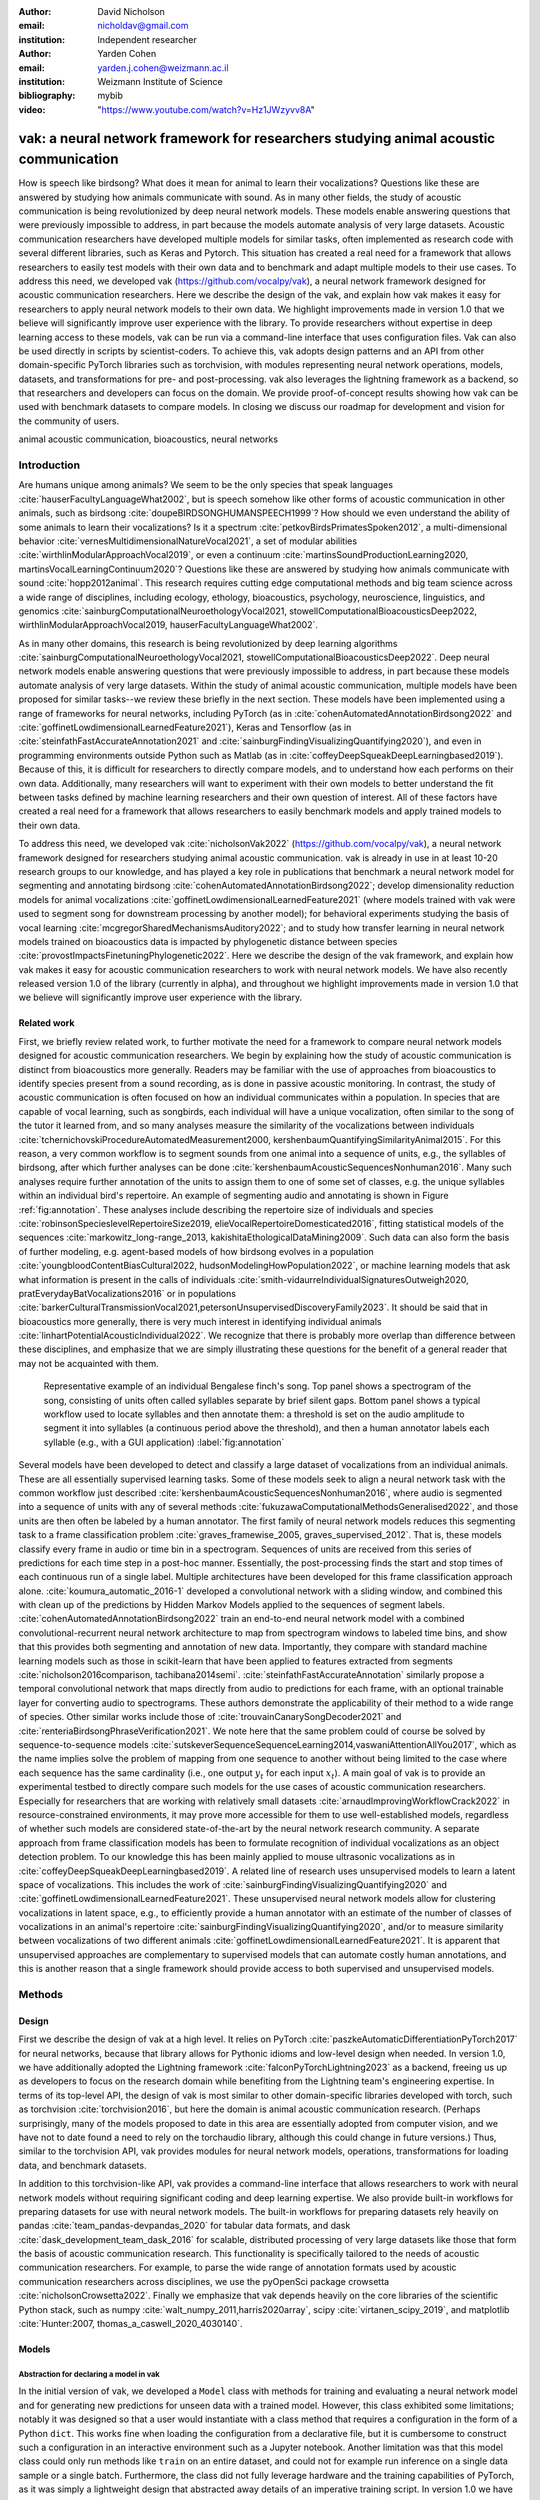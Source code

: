 :author: David Nicholson
:email: nicholdav@gmail.com
:institution: Independent researcher

:author: Yarden Cohen
:email: yarden.j.cohen@weizmann.ac.il
:institution: Weizmann Institute of Science

:bibliography: mybib

:video: "https://www.youtube.com/watch?v=Hz1JWzyvv8A"

--------------------------------------------------------------------------------------
vak: a neural network framework for researchers studying animal acoustic communication
--------------------------------------------------------------------------------------

.. class:: abstract

How is speech like birdsong? What does it mean for animal to learn their vocalizations?
Questions like these are answered by studying how animals communicate with sound.
As in many other fields, the study of acoustic communication is being revolutionized by deep neural network models.
These models enable answering questions that were previously impossible to address,
in part because the models automate analysis of very large datasets. Acoustic communication researchers
have developed multiple models for similar tasks, often implemented as research code with several different libraries,
such as Keras and Pytorch. This situation has created a real need for a framework
that allows researchers to easily test models with their own data and to benchmark
and adapt multiple models to their use cases. To address this need, we developed vak (https://github.com/vocalpy/vak),
a neural network framework designed for acoustic communication researchers. Here we describe the design of the vak,
and explain how vak makes it easy for researchers to apply neural network models to their own data.
We highlight improvements made in version 1.0 that we believe will significantly improve user experience with the library.
To provide researchers without expertise in deep learning access to these models,
vak can be run via a command-line interface that uses configuration files.
Vak can also be used directly in scripts by scientist-coders. To achieve this, vak adopts design patterns and
an API from other domain-specific PyTorch libraries such as torchvision, with modules representing
neural network operations, models, datasets, and transformations for pre- and post-processing.
vak also leverages the lightning framework as a backend, so that researchers and developers can focus on the domain.
We provide proof-of-concept results showing how vak can be used with benchmark datasets to compare models.
In closing we discuss our roadmap for development and vision for the community of users.

.. class:: keywords

   animal acoustic communication, bioacoustics, neural networks

.. _intro:

Introduction
------------

Are humans unique among animals? We seem to be the only species that speak languages :cite:`hauserFacultyLanguageWhat2002`,
but is speech somehow like other forms of acoustic communication in other animals, such as birdsong :cite:`doupeBIRDSONGHUMANSPEECH1999`?
How should we even understand the ability of some animals to learn their vocalizations? 
Is it a spectrum :cite:`petkovBirdsPrimatesSpoken2012`, 
a multi-dimensional behavior :cite:`vernesMultidimensionalNatureVocal2021`, 
a set of modular abilities :cite:`wirthlinModularApproachVocal2019`, 
or even a continuum :cite:`martinsSoundProductionLearning2020, martinsVocalLearningContinuum2020`? 
Questions like these are answered by studying how animals communicate with sound :cite:`hopp2012animal`. 
This research requires cutting edge computational methods and big team science across a wide range of disciplines, 
including ecology, ethology, bioacoustics, psychology, neuroscience, linguistics, 
and genomics :cite:`sainburgComputationalNeuroethologyVocal2021, stowellComputationalBioacousticsDeep2022, wirthlinModularApproachVocal2019, hauserFacultyLanguageWhat2002`.

As in many other domains, this research is being revolutionized by
deep learning algorithms :cite:`sainburgComputationalNeuroethologyVocal2021, stowellComputationalBioacousticsDeep2022`.
Deep neural network models enable answering questions that were previously impossible to address,
in part because these models automate analysis of very large datasets.
Within the study of animal acoustic communication, multiple models have been proposed
for similar tasks--we review these briefly in the next section.
These models have been implemented using a range of frameworks for neural networks,
including PyTorch (as in :cite:`cohenAutomatedAnnotationBirdsong2022` and :cite:`goffinetLowdimensionalLearnedFeature2021`),
Keras and Tensorflow (as in :cite:`steinfathFastAccurateAnnotation2021` and :cite:`sainburgFindingVisualizingQuantifying2020`),
and even in programming environments outside Python such as Matlab (as in :cite:`coffeyDeepSqueakDeepLearningbased2019`).
Because of this, it is difficult for researchers to directly compare models,
and to understand how each performs on their own data.
Additionally, many researchers will want to experiment with their own models
to better understand the fit between tasks defined by machine learning researchers and their own question of interest.
All of these factors have created a real need for a framework that allows researchers to easily benchmark models
and apply trained models to their own data.

To address this need, we developed vak :cite:`nicholsonVak2022` (https://github.com/vocalpy/vak),
a neural network framework designed for researchers studying animal acoustic communication.
vak is already in use in at least 10-20 research groups to our knowledge,
and has played a key role in publications that
benchmark a neural network model for segmenting and annotating birdsong :cite:`cohenAutomatedAnnotationBirdsong2022`;
develop dimensionality reduction models for animal vocalizations :cite:`goffinetLowdimensionalLearnedFeature2021`
(where models trained with vak were used to segment song for downstream processing by another model);
for behavioral experiments studying the basis of vocal learning  :cite:`mcgregorSharedMechanismsAuditory2022`;
and to study how transfer learning in neural network models trained on bioacoustics data
is impacted by phylogenetic distance between species :cite:`provostImpactsFinetuningPhylogenetic2022`.
Here we describe the design of the vak framework, and explain how vak makes it easy
for acoustic communication researchers to work with neural network models.
We have also recently released version 1.0 of the library (currently in alpha),
and throughout we highlight improvements made in version 1.0 that we believe will significantly improve user experience
with the library.

.. _related-work:

Related work
============

First, we briefly review related work, to further motivate the need for a framework
to compare neural network models designed for acoustic communication researchers.
We begin by explaining how the study of acoustic communication is distinct from bioacoustics more generally.
Readers may be familiar with the use of approaches from bioacoustics to identify species present from a sound recording,
as is done in passive acoustic monitoring. In contrast, the study of acoustic communication
is often focused on how an individual communicates within a population.
In species that are capable of vocal learning, such as songbirds, each individual will have a unique vocalization,
often similar to the song of the tutor it learned from,
and so many analyses measure the similarity of the vocalizations
between individuals :cite:`tchernichovskiProcedureAutomatedMeasurement2000, kershenbaumQuantifyingSimilarityAnimal2015`.
For this reason, a very common workflow is to segment sounds from one animal into a sequence of units,
e.g., the syllables of birdsong, after which further analyses can be done :cite:`kershenbaumAcousticSequencesNonhuman2016`.
Many such analyses require further annotation of the units to assign them to one of some set of classes,
e.g. the unique syllables within an individual bird's repertoire.
An example of segmenting audio and annotating is shown in
Figure :ref:`fig:annotation`. These analyses include describing the repertoire size of individuals
and species :cite:`robinsonSpecieslevelRepertoireSize2019, elieVocalRepertoireDomesticated2016`,
fitting statistical models of the sequences :cite:`markowitz_long-range_2013, kakishitaEthologicalDataMining2009`.
Such data can also form the basis of further modeling,
e.g. agent-based models of how birdsong evolves
in a population :cite:`youngbloodContentBiasCultural2022, hudsonModelingHowPopulation2022`,
or machine learning models that ask what information is present
in the calls of individuals :cite:`smith-vidaurreIndividualSignaturesOutweigh2020, pratEverydayBatVocalizations2016`
or in populations :cite:`barkerCulturalTransmissionVocal2021,petersonUnsupervisedDiscoveryFamily2023`.
It should be said that in bioacoustics more generally, there is very much interest in identifying
individual animals :cite:`linhartPotentialAcousticIndividual2022`.
We recognize that there is probably more overlap than difference between these disciplines,
and emphasize that we are simply illustrating these questions
for the benefit of a general reader that may not be acquainted with them.


.. figure:: fig-annotation-bengalese-finch.png

   Representative example of an individual Bengalese finch's song.
   Top panel shows a spectrogram of the song, consisting of units often called syllables
   separate by brief silent gaps.
   Bottom panel shows a typical workflow used to locate syllables and then annotate them:
   a threshold is set on the audio amplitude to segment it into syllables
   (a continuous period above the threshold), and then a human annotator labels each syllable
   (e.g., with a GUI application) :label:`fig:annotation`

Several models have been developed to detect and classify a large dataset of vocalizations from an individual animals.
These are all essentially supervised learning tasks. Some of these models seek to align a neural network task
with the common workflow just described :cite:`kershenbaumAcousticSequencesNonhuman2016`,
where audio is segmented into a sequence of units
with any of several methods :cite:`fukuzawaComputationalMethodsGeneralised2022`,
and those units are then often be labeled by a human annotator.
The first family of neural network models reduces this segmenting task to a
frame classification problem :cite:`graves_framewise_2005, graves_supervised_2012`.
That is, these models classify every frame in audio or time bin in a spectrogram.
Sequences of units are received from this series of predictions for each time step in a post-hoc manner.
Essentially, the post-processing finds the start and stop times of each continuous run of a single label.
Multiple architectures have been developed for this frame classification approach alone.
:cite:`koumura_automatic_2016-1` developed a convolutional network with a sliding window,
and combined this with clean up of the predictions by Hidden Markov Models applied to the sequences of segment labels.
:cite:`cohenAutomatedAnnotationBirdsong2022` train an end-to-end neural network model with a
combined convolutional-recurrent neural network architecture to map from spectrogram windows to labeled time bins,
and show that this provides both segmenting and annotation of new data.
Importantly, they compare with standard machine learning models such as those in scikit-learn
that have been applied to features extracted from segments :cite:`nicholson2016comparison, tachibana2014semi`.
:cite:`steinfathFastAccurateAnnotation` similarly propose a temporal convolutional network
that maps directly from audio to predictions for each frame, with an optional trainable layer
for converting audio to spectrograms.
These authors demonstrate the applicability of their method to a wide range of species.
Other similar works include those of :cite:`trouvainCanarySongDecoder2021`
and :cite:`renteriaBirdsongPhraseVerification2021`.
We note here that the same problem could of course be solved by
sequence-to-sequence models :cite:`sutskeverSequenceSequenceLearning2014,vaswaniAttentionAllYou2017`,
which as the name implies solve the problem of mapping from one sequence to another
without being limited to the case where each sequence has the same cardinality
(i.e., one output :math:`y_t` for each input :math:`x_t`).
A main goal of vak is to provide an experimental testbed to directly compare such models
for the use cases of acoustic communication researchers.
Especially for researchers that are working with relatively small datasets :cite:`arnaudImprovingWorkflowCrack2022`
in resource-constrained environments, it may prove more accessible for them to use well-established models,
regardless of whether such models are considered state-of-the-art by the neural network research community.
A separate approach from frame classification models has been to formulate recognition of individual vocalizations
as an object detection problem. To our knowledge this has been mainly applied to mouse ultrasonic vocalizations
as in :cite:`coffeyDeepSqueakDeepLearningbased2019`. A related line of research uses unsupervised models
to learn a latent space of vocalizations. This includes the work of :cite:`sainburgFindingVisualizingQuantifying2020`
and :cite:`goffinetLowdimensionalLearnedFeature2021`. These unsupervised neural network models allow for
clustering vocalizations in latent space, e.g., to efficiently provide a human annotator
with an estimate of the number of classes of vocalizations
in an animal's repertoire :cite:`sainburgFindingVisualizingQuantifying2020`,
and/or to measure similarity between vocalizations
of two different animals :cite:`goffinetLowdimensionalLearnedFeature2021`.
It is apparent that unsupervised approaches are complementary to supervised models
that can automate costly human annotations, and this is another reason that a single framework
should provide access to both supervised and unsupervised models.

.. _methods:

Methods
-------

.. _design:

Design
======

First we describe the design of vak at a high level.
It relies on PyTorch :cite:`paszkeAutomaticDifferentiationPyTorch2017` for neural networks,
because that library allows for Pythonic idioms and low-level design when needed.
In version 1.0, we have additionally adopted the Lightning framework :cite:`falconPyTorchLightning2023` as a backend,
freeing us up as developers to focus on the research domain while benefiting
from the Lightning team's engineering expertise. In terms of its top-level API,
the design of vak is most similar to other domain-specific libraries developed with torch,
such as torchvision :cite:`torchvision2016`, but here the domain is animal acoustic communication research.
(Perhaps surprisingly, many of the models proposed to date in this area are essentially adopted from computer vision,
and we have not to date found a need to rely on the torchaudio library, although this could change in future versions.)
Thus, similar to the torchvision API, vak provides modules for
neural network models, operations, transformations for loading data, and benchmark datasets.

In addition to this torchvision-like API, vak provides a command-line interface
that allows researchers to work with neural network models
without requiring significant coding and deep learning expertise.
We also provide built-in workflows for preparing datasets for use with neural network models.
The built-in workflows for preparing datasets rely heavily on pandas :cite:`team_pandas-devpandas_2020`
for tabular data formats, and dask :cite:`dask_development_team_dask_2016` for scalable, distributed processing
of very large datasets like those that form the basis of acoustic communication research.
This functionality is specifically tailored to the needs of acoustic communication researchers.
For example, to parse the wide range of annotation formats used by
acoustic communication researchers across disciplines,
we use the pyOpenSci package crowsetta :cite:`nicholsonCrowsetta2022`.
Finally we emphasize that vak depends heavily on the core libraries of the scientific Python stack,
such as numpy :cite:`walt_numpy_2011,harris2020array`, scipy :cite:`virtanen_scipy_2019`,
and matplotlib :cite:`Hunter:2007, thomas_a_caswell_2020_4030140`.

.. _models:

Models
======

Abstraction for declaring a model in vak
~~~~~~~~~~~~~~~~~~~~~~~~~~~~~~~~~~~~~~~~

In the initial version of vak, we developed a ``Model`` class with methods
for training and evaluating a neural network model and for generating new predictions for unseen data with a trained model.
However, this class exhibited some limitations; notably it was designed so that a user would instantiate 
with a class method that requires a configuration in the form of a Python ``dict``. 
This works fine when loading the configuration from a declarative file, 
but it is cumbersome to construct such a configuration in an interactive environment such as a Jupyter notebook. 
Another limitation was that this model class could only run methods like ``train`` on an entire dataset, 
and could not for example run inference on a single data sample or a single batch. 
Furthermore, the class did not fully leverage hardware and the training capabilities of PyTorch, 
as it was simply a lightweight design that abstracted away details of an imperative training script.
In version 1.0 we have addressed these issues by adopting the lightning library as a backend. 
This allows us to leverage the engineering strengths of the lightning developers while we focus on the domain-specific details 
that our framework needs to provide. We additionally sought to make it possible for researchers 
to make use of this framework as simply as possible. 
Our design is focused on a user who wants to explore how different architectures impact performance, 
within an established task and data processing pipeline as defined by our framework. 
To achieve this, we declare a set of abstractions.
First, we require that a model be defined using a ``vak.models.ModelDefinition``. 
This model definition takes the form a dataclass with four required attributes: ``network``, ``loss``, ``optimizer``, and ``metrics``. 
In other words, this abstraction considers the minimum definition of a neural network model 
to include not only the network architecture but additionally the loss function, the optimizer, and metrics. 
This definition is in line with those adopted by other frameworks, notably the Lightning library itself.

To relate a model as declared with a ``ModelDefinition`` to the machine learning tasks that we implement within the vak framework,
we introduce the concept of model *families*. A model family is represented by a sub-class of the core ``LightningModel`` class,
with each class representing a family having set implementations of the training step, validation step, and prediction step. 
In this way, model families are defined operationally: a model can belong to a family if it accepts the inputs provided by logic 
within the training, validation, and prediction steps, and the model also produces the appropriate outputs needed within those same steps.
To link a ``ModelDefinition`` to a family, we provide a decorator, ``vak.models.model``,
that is applied to the dataclass representing the model definition, 
and takes as an argument the name of one of the classes representing a family of models. 
To make this abstraction slightly clearer, we include in the following listing the definition of the TweetyNet model within our framework:


.. code-block:: python

   from vak.models import (
       model,
       WindowedFrameClassificationModel
   )
   
   @model(family=WindowedFrameClassificationModel)
   class TweetyNet:
       network = nets.TweetyNet
       loss = torch.nn.CrossEntropyLoss
       optimizer = torch.optim.Adam
       metrics = {'acc': metrics.Accuracy,
                  'levenshtein': metrics.Levenshtein,
                  'segment_error_rate': metrics.SegmentErrorRate,
                  'loss': torch.nn.CrossEntropyLoss`
       default_config = {
           'optimizer':
               {'lr': 0.003`
               {'lr': 0.003}
           }


.. _model-families:

Model families
~~~~~~~~~~~~~~

Having introduced the abstraction needed to declare models within the vak framework,
we now describe the families we have implemented to date.

**Windowed frame classification model.** As described in Section :ref:`related-work`,
one way to formulate the problem of segmenting audio into sequences of units
so that it can solved by neural networks
is to classify each frame of audio, or a spectrogram produced from that audio,
and to then recover segments from this series of labeled frames.

This problem formulation works,
but an issue arises from the fact that audio signals used by acoustic communication
researchers very often vary in length.
E.g., a bout of Bengalese finch birdsong can vary from 1-10 seconds,
and bouts of canary song can vary roughly from one to several minutes.
In contrast, the vast majority of neural network models assume a "rectangular" tensor as input and output,
in part because they were originally developed for computer vision applications applied to batch.
The simplest fix for this issue is to convert inputs of varying lengths into rectangular batches
with a combination of windowing and padding.
E.g., pick a window size $w$, find the minimum number of consecutive non-overlapping strides :math:`s` of that window
that will cover an entire input :math:`x` of length :math:`T`, :math:`s * w \ge T`, and then pad :math:`x`
to a new length :math:`T_{padded} = T + ((s * w) - T`.
This approach then requires a post-processing step where the outputs are stitched back together
into a single continuous sequence :math:`x_padded`, and the padding is removed by somehow tracking or denoting which time bins are padded,
e.g., with a separate vector that acts as a "padded" flag for each time bin.

Because more than one model has been developed that uses this post-processing approach to solve the problem of frame classification,
we define this as a family of models within vak, the ``WindowedFrameClassification`` model.
Both the TweetyNet model from :cite:`cohenAutomatedAnnotationBirdsong2022`
and the Deep Audio Segmenter (DAS) from :cite:`steinfathFastAccurateAnnotation2021` are examples of such models,
and we provide implementations of both in vak.

**Frame classification model.**

Of course, one need not assume that inputs are rectangular.
Many neural network libraries offer functionality for dealing with this in various ways.
For example, PyTorch provides an API for "packing" and "unpacking" sequences
that are fed into recurrent neural networks.
This is mainly meant for NLP researchers
that are training models on sequences of tokens of varying lengths,
but the same API can in principle be used for other modalities of data
such as the audio and spectrogram inputs we are concerned with here.
To provide a model that can accept inputs of varying lengths,
and remove the need for post-processing steps that stitch these batches of windows
back together into single sequences,
we provide a ``FrameClassificationModel``.
Below in Section :ref:`results` we compare the original TweetyNet,
that was trained on batches of random spectrogram windows,
with a new implementation that operates on entire bouts of song.
I.e., the original implementation is now a
``WindowedFrameClassification`` model within version 1.0 of vak,
and this new version is simply a ``FrameClassification`` model.

Neural network layers and operations
====================================

Like PyTorch, vak provides a module for neural network operations and layers.
At this time we offer a single operation,
a specialized cross-entropy loss function,
``vak.nn.loss.CrossEntropyLoss``.
This function is standard cross-entropy loss,
but it is adapted to work with the output of frame classification networks
that are padded because they use the pad-pack API of PyTorch.
This is needed for our ``FrameClassification`` family of models.

.. _transformations:

Transformations
===============

Like torchvision, vak provides a module for transformations of data
that will become input to a neural network model or will be applied
to the outputs of model, i.e., pre- and post-processing.

**Standardization of spectrograms.** A key transform that we provide for use during training is
the ``StandardizeSpect`` class,
that standardizes spectrograms so they are all
on the same scale, by subtracting off a mean and dividing by a
standard deviation
(often called "normalization").
This transform is distinct from the normalization
done by computer vision frameworks like torchvision,
because it normalizes separately for each frequency bin in the spectrogram,
doing so across all time bins.
Using a scikit-learn-like API,
this ``StandardizeSpect``
is fit to a set of spectrograms,
such as the training set.
The fit model is saved during training as part of the results
and then loaded automatically by vak for evaluation
or when generating predictions for new data.

**Transforms for labeled timebins.**
Many of the transforms we provide relate to
what we call *labeled timebins*,
that is, vectors where each element represents
a label for a time bin from a spectrogram or a sample in an audio signal.
These vectors of class labels are used as targets
when training models in a supervised setting to perform frame classification.

The ``from_segments`` transform is used when loading annotations
to produce a vector of labeled timebins from the segmented units,
which are specified in terms of their onset and offset times
along with their label.

Conversely, the ``to_segments`` takes a vector of labeled timebins
and returns segments, by finding each continuous run of labels
and then converting the onset and offsets from indices in the timebins vector
to times in seconds.
This post-processing transformation can be configured to perform
additional clean-up steps:
removing all segments less than a minimum duration,
and taking a "majority vote" within each series of labels
that are bordered by a "background" or "unlabeled" class.

In version 1.0,
we have added the ability to evaluate models
with and without the clean-up steps of the ``to_segments`` transform applied,
so that a user can easily understand
how the model is performing before and after these steps.
This enhancement allows users to replicate a finding
from :cite:`cohenAutomatedAnnotationBirdsong2022`,
which showed, while the TweetyNet model achieved quite low segment error rates
without post-processing, these simple clean-up steps
allowed for significant further reduction of error.
This finding was originally shown with an ad hoc analysis done with a script,
but is now available directly through vak.
This makes it easier for users to compare their model
to a sort of empirical upper bound on performance,
a strong baseline that indicates
the "room for improvement" any given model has.

One more transformation worth highlighting here is the ``to_labels``
transformation, that converts a vector of labeled timebins directly
to labels without recovering the onset or offset times.
Essentially this transform consists of a ``numpy.diff`` operation,
that we use to find the start of each run of continuous labels,
and we then take the label at the start of each run.
This transformation can be efficient when evaluating models
where we want to measure just the segment error rate.
(Of course we preclude the use of other metrics related to onset and offset times
when throwing away that information, but for some research questions the main goal is to simply have the correct labels for each segment.)

Metrics
=======

Vak additionally declares a ``metrics`` module
for evaluation metrics that are specific to acoustic communication models.
The main metric we have found it necessary to implement at this time
is the (Levenshtein) string edit distance, and its normalized form,
known in speech recognition as the word error rate.
Our results have shown that this metric is crucial
when evaluating frame classification models.
We provide a well-tested implementation
that fixes some errors in example implementations
and that is tailored to use with neural network models.
In version 1.0 we have additionally adopted as a dependency the
``torchmetrics`` library,
that mmakes it easier to compute metrics
for ``FrameClassification`` models.

.. _datasets:

Datasets
========

In this section we describe the current workflow that vak provides for
preparing datasets for use with neural networks.
The workflow we now provide assumes a supervised learning setting where inputs :math:`x`
consisting of spectrograms are paired with annotations :math:`y`, and it consists of several steps.
Essentially a user sets options in the configuration file to control each of these steps.

The initial step is to pair data that will be the source of
inputs :math:`x` to a neural network model with the annotations that will be the
source of training targets $y$ for that model.
This is done by collecting audio files or array files containing spectrograms from a "data directory",
and then optionally pairing
these files with annotation files.
If audio files are provided, then vak uses these to generate
spectrograms that are then saved in array files and paired with any annotations
in the same way that would be done if a user provided
pre-computed spectrograms.
For the predict command, no annotation files are needed,
and this command assumes the goal is to generate annotations
for previously unseen data.

**Dataset directory format.** In version 1.0 of vak we have adopted a standard for datasets
that includes a directory structure and associated metadata.
This addressed several limitations from version 0.x:
datasets were not portable because of absolute paths,
and certain expensive computations were done by other commands
that should really have been done when preparing the dataset,
such as validating the timebin size
in spectrograms or generating multiple random subsets
from a training set for learning curves.
An additional goal of standardizing the dataset format,
and normalizing/canonicalizing user data to this format,
is so that we can in the future add the functionality of
downloading benchmark datasets
which are prepared by vak itself.
A listing that demonstrates the directory structure
and some key contents is shown in the following listing.

.. code-block:: bash

   dataset/
     train/
         song1.wav.npz
         song1.csv
         song2.wav.npz
         song2.csv
     val/
         song3.wav.npz
         song3.csv
     test/
         song4.wav.npz
         song4.csv
     dataset.csv
     learncurve/
         traindur-30s-replicate-1.csv
         traindur-30s-replicate-1-source-id.npy
         traindur-30s-replicate-1-source-inds.npy
         traindur-30s-replicate-1-window-inds.npy
     config.toml  # config used to generate dataset
     prep.log  # log from run of prep
     metadata.json  # any metadata


Briefly we describe key features of this standardized formats.
We can observe from the listing that, after collating files
and separating them into splits as just described,
the files are copied to directories corresponding to each split.
In cases where audio files provide the source data,
this operation consists of just moving the spectrogram files
inside the dataset directory where they were generated.
If a user instead provides array files containing spectrograms,
we make copies of these inside the directory.
For annotation formats where there is a one-to-one mapping from annotation file
to the file that it annotates, we copy the annotation files to the split
subdirectories as well.
For annotation formats that place all annotations in a single file,
we place this file in the root of the dataset directory.
After moving these files, we change the paths in the pandas dataframe
representing the entire dataset so that they are written relative
to the root of the directory. This makes the dataset portable.
In addition to these split sub-directories containing the data itself,
we notice a handful of other files.
These include a csv file containing the dataset files and the splits they belong to, whose format we describe next.
Other files also include a metadata.json
which captures important parameters that do not fit well
in the tabular data format of the csv file.
For example, the metadata file contains the duration of the timebin
in every spectrogram, a value it is not necessary to repeat
for every row of the dataframe.
The prep command also copies the configuration file used to generate the dataset
into the directory, as a form of provenance,
and finally saves a log file
that captures any other data about choices made during dataset preparation,
e.g., what files were ommitted because they contained labels
that were not specified in the labelset option of the configuration file.

**Dataset csv file format.** Very briefly we note the format of the csv file that represents the dataset.
This csv (and the dataframe loaded from it) has four essential columns:
``'audio_path'``, ``'spect_path'``, ``'annot_path'``, and ``'split'``.
Because the primary workflow in vak consists of pairing spectrograms with annotations,
the ``'audio_path'`` does not refer to a file in the dataset directory,
but instead allows for tracing provenance back to the source files used to generate the spectograms in the dataset.
If a user provides pre-computed spectrograms, this column is left empty.
The ``'spect_path'`` contains the relative paths to array files containing spectrograms
within the split subdirectories created when running vak prep; this is the column used
when working with models to load the inputs to networks.
Finally the ``'annot_path'`` column points to annotation files,
which again as just stated may reside in the split sub-directories with the files that each annotates,
or in the case of a single file will be in the root of the dataset directory,
meaning that this single path will be repeated for every row in the csv.
Logic in vak uses this fact to determine whether annotations can be loaded from a single file
or must be loaded separately for each file when working with models.

Types of datasets
~~~~~~~~~~~~~~~~~

**VocalDataset.** This dataset can be thought of the "base" dataset in vak.
It assumes that the dataset consists of spectrograms of
vocalizations or other animal sounds and, optionally, annotations
for those vocalizations.
This class contains logic for loading the dataframe
representing a dataset from the csv file saved by the prep command.
Additionally, the class can load annotations
using the crowsetta library.
The class returns audio or spectrograms,
and when the dataset includes annotations,
the returned item includes labels for each
time bin in the window, derived from those annotations,
using the transforms described in  :ref:`transformations`.

**WindowDataset.** This dataset class represents all possible time windows of a fixed width
from a set of audio recordings or spectrograms.
As with the ``VocalDataset`` class, the underlying dataset consists of audio files or spectrogram files of vocalizations, and an optional set of annotations for those vocalizations.
Distinct from ``VocalDataset``,
this class returns windows from the audio or spectrograms,
and when the dataset includes annotations,
the returned labeled timebins are also windowed.
The ``WindowDataset`` also enables training on a dataset of a specified duration,
without needing to modify the underlying data,
by virtue of using a set of vectors to represent indices of valid windows from the total dataset.

.. _cli-config:

Command-line interface and configuration file
=============================================

To provide acoustic communication researchers easier access to neural network models,
vak provides a simple command-line interface (CLI).
A key design choice is to avoid any sub-commands or even options,
and instead move all such logic to a configuration file.
This avoids the need for users to understand options and sub-commands,
and minimizes the likelihood that important metadata about experiments will be lost because
they were specified as options. An example screenshot of a training run started from the command line is shown
in  :ref:`fig:cli`.

.. figure:: vak-cli-screenshot.png

   Screenshots of vak, demonstrating the command-line interface and logging.
   In top panel (a), an example is shown of using the command-line interface to train a model with a configuration file.
   In the bottom panel (b) an example is shown of how vak logs progress
   and reports metrics during training :label:`fig:cli`

The configuration file follows the TOML format that has been adopted among others by Python and Rust.
Commands through the CLI take the form of vak command configfile, e.g., ``vak train gy6or6_train.toml``.
There are five commands: prep, train, eval, predict, and learncurve.
As their names suggest, the commands train, eval, and predict are used to train a model, evaluate it, and
generate predictions with it once trained. The prep and learncurve commands require more explanation.
The prep command is used to prepare datasets for use with neural networks.
With this command the user can generate a dataset from any of the built-in workflows,
that will be saved in the standardized directory format as described above in Section :ref:`datasets`.
The learncurve command is used to generate results for a learning curve,
that plots model performance as a function of training set size in seconds.
Although this is technically a learning curve, its use is distinct from common uses in machine learning,
e.g., looking for evidence of high bias or high variance models.
Instead, the learning curve functionality allows our users to answer very important practical questions for their research.
For example, what is the optimal performance I can achieve with the minimum amount of hand-annotated training data?

.. _results:

Results
-------

In this section we present proof-of-concept results demonstrating the utility of our framework.

Comparison of frame classification model with and without windowing
===================================================================

We first show how vak allows researchers to compare models.
For this we consider the TweetyNet model in :cite:`cohenAutomatedAnnotationBirdsong2022`.
We compare the original model, that is trained on batches of spectrogram windows
drawn at random from an entire training set, to another model that is trained on entire bouts.
Thus the first is a ``WindowedFrameClassificationModel`` and the second is a ``FrameClassificationModel``,
using the naming scheme from above in Section :ref:`model-families`.

As in :cite:`cohenAutomatedAnnotationBirdsong2022`,
we generated learning curves for performance on the Bengalese finch song repository :cite:`BengaleseFinchSong2017`,
training separate models for each individual bird (each has a unique song).
Those learning curves suggested that both models need 10 minutes of training data to approach an asymptotic error rate,
as reported in :cite:`cohenAutomatedAnnotationBirdsong2022`.
Because of space considerations we omit plots of the learning curves
and instead focus on error for models trained with 10 minutes of data.
Importantly, we find a reduction in error when training on entire bouts of song,
instead of randomly drawn spectrogram windows from any possible song in the training set.
This reduction in error becomes quite obvious when we compare metrics with and without the post-processing steps.
Below in the discussion we address possible reasons for this.

.. figure:: compare-tweetynets.png

   Comparison of TweetyNet models trained on either randomly-drawn spectrogram windows or entire spectrograms.
   Each axes shows results for one individual bird from the
   Bengalese finch song repository dataset :cite:`BengaleseFinchSong2017`.
   Bar plots show segment error rate without post-processing clean-up (blue, left bar in grouped plots)
   and with the clean-up (orange, right bar in grouped plots). :label:`fig:compare-tweetynets`

.. _discussion:

Discussion
-----------

Here we presented vak, a neural network framework for researchers studying acoustic communication.
In Section :ref:`methods` we described its design and development.
Then in Section :ref:`results` we provide proof-of-concept results demonstrating
how this framework might be used to benchmark and compare models with a researchers' data.
Specifically, we found that training a frame classification model on entire bouts of birdsong
reduced the segment error rate, when compared with the exact same neural network architecture
trained on batches of spectrogram windows sampled at random from the entire dataset,
as shown in Figure :ref:`fig:compare-tweetynets`. These preliminary results suggest that distributions of data
induced by different ways of sampling the training set could impact performance of frame classification models.
This finding will need to be bolstered by more significant numerical simulations,
but it provides a hint of what we have designed the vak framework to achieve.

Finally, we summarize the roadmap for further development of version 1.0 of vak.
In the spirit of taking an open approach,
we are tracking issues related to this roadmap on GitHub:
https://github.com/vocalpy/vak/issues/614.
A key goal will be to add benchmark datasets,
generated by running the vak prep command,
that a user can download and use
to benchmark models with publicly shared configuration files.
Additionally we plan to refactor the prep module
to make use of the vocalpy package (cite),
developed to make acoustic communication research code
in Python more concise and readable.
Another key step will be inclusion of additional models
like those reviewed in Section :ref:`related-work`.
Along with this expansion of existing functionality,
the final release of version 1.0 will include several quality-of-life
improvements, including a revised schema for the configuration file format
that better leverages the strenghts of TOML,
and dataclasses that represent outputs of vak,
such as dataset directories and results directories.
Taken together both of those enhancements
will allow users to generate new configuration files
from existing results,
e.g., one can say ``vak config predict gy6or6_train.toml``
and get a config file for prediction
without needing to manually copy paths
for the checkpoint, input scaler, labelmap and so on.
It is our hope that this convenience
plus the expanded models and datasets
will provide a framework that
can be developed collaboratively by the entire
acoustic communication research community.
